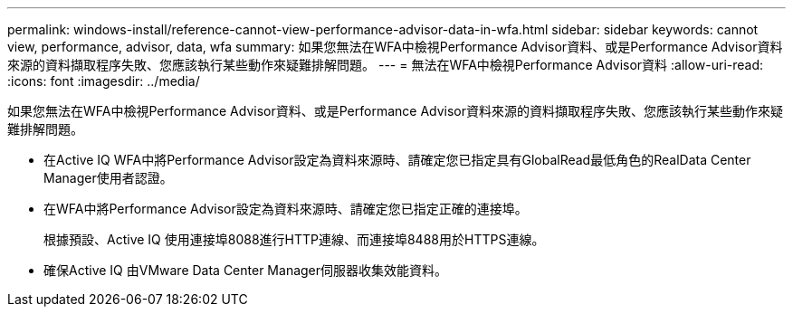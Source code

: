 ---
permalink: windows-install/reference-cannot-view-performance-advisor-data-in-wfa.html 
sidebar: sidebar 
keywords: cannot view, performance, advisor, data, wfa 
summary: 如果您無法在WFA中檢視Performance Advisor資料、或是Performance Advisor資料來源的資料擷取程序失敗、您應該執行某些動作來疑難排解問題。 
---
= 無法在WFA中檢視Performance Advisor資料
:allow-uri-read: 
:icons: font
:imagesdir: ../media/


[role="lead"]
如果您無法在WFA中檢視Performance Advisor資料、或是Performance Advisor資料來源的資料擷取程序失敗、您應該執行某些動作來疑難排解問題。

* 在Active IQ WFA中將Performance Advisor設定為資料來源時、請確定您已指定具有GlobalRead最低角色的RealData Center Manager使用者認證。
* 在WFA中將Performance Advisor設定為資料來源時、請確定您已指定正確的連接埠。
+
根據預設、Active IQ 使用連接埠8088進行HTTP連線、而連接埠8488用於HTTPS連線。

* 確保Active IQ 由VMware Data Center Manager伺服器收集效能資料。

